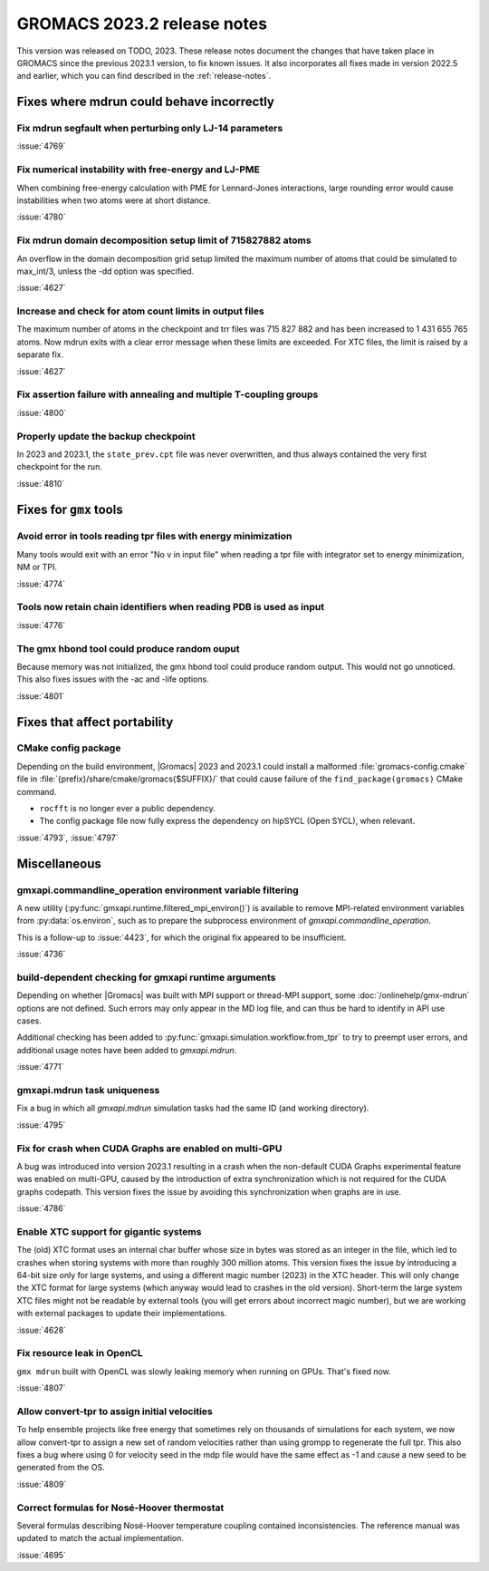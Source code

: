 GROMACS 2023.2 release notes
----------------------------

This version was released on TODO, 2023. These release notes
document the changes that have taken place in GROMACS since the
previous 2023.1 version, to fix known issues. It also incorporates all
fixes made in version 2022.5 and earlier, which you can find described
in the :ref:`release-notes`.

.. Note to developers!
   Please use """"""" to underline the individual entries for fixed issues in the subfolders,
   otherwise the formatting on the webpage is messed up.
   Also, please use the syntax :issue:`number` to reference issues on GitLab, without
   a space between the colon and number!

Fixes where mdrun could behave incorrectly
^^^^^^^^^^^^^^^^^^^^^^^^^^^^^^^^^^^^^^^^^^

Fix mdrun segfault when perturbing only LJ-14 parameters
""""""""""""""""""""""""""""""""""""""""""""""""""""""""

:issue:`4769`

Fix numerical instability with free-energy and LJ-PME
"""""""""""""""""""""""""""""""""""""""""""""""""""""

When combining free-energy calculation with PME for Lennard-Jones
interactions, large rounding error would cause instabilities when
two atoms were at short distance.

:issue:`4780`

Fix mdrun domain decomposition setup limit of 715827882 atoms
"""""""""""""""""""""""""""""""""""""""""""""""""""""""""""""

An overflow in the domain decomposition grid setup limited
the maximum number of atoms that could be simulated to max_int/3,
unless the -dd option was specified.

:issue:`4627`

Increase and check for atom count limits in output files
""""""""""""""""""""""""""""""""""""""""""""""""""""""""

The maximum number of atoms in the checkpoint and trr files was
715 827 882 and has been increased to 1 431 655 765 atoms. Now mdrun
exits with a clear error message when these
limits are exceeded. For XTC files, the limit is raised
by a separate fix.

:issue:`4627`

Fix assertion failure with annealing and multiple T-coupling groups
"""""""""""""""""""""""""""""""""""""""""""""""""""""""""""""""""""

:issue:`4800`


Properly update the backup checkpoint
"""""""""""""""""""""""""""""""""""""

In 2023 and 2023.1, the ``state_prev.cpt`` file was never 
overwritten, and thus always contained the very first checkpoint
for the run.

:issue:`4810`

Fixes for ``gmx`` tools
^^^^^^^^^^^^^^^^^^^^^^^

Avoid error in tools reading tpr files with energy minimization
"""""""""""""""""""""""""""""""""""""""""""""""""""""""""""""""

Many tools would exit with an error "No v in input file" when reading
a tpr file with integrator set to energy minimization, NM or TPI.

:issue:`4774`

Tools now retain chain identifiers when reading PDB is used as input
""""""""""""""""""""""""""""""""""""""""""""""""""""""""""""""""""""

:issue:`4776`

The gmx hbond tool could produce random ouput
"""""""""""""""""""""""""""""""""""""""""""""

Because memory was not initialized, the gmx hbond tool could produce
random output. This would not go unnoticed. This also fixes issues
with the -ac and -life options.

:issue:`4801`

Fixes that affect portability
^^^^^^^^^^^^^^^^^^^^^^^^^^^^^

CMake config package
""""""""""""""""""""

Depending on the build environment, |Gromacs| 2023 and 2023.1 could install a malformed
:file:`gromacs-config.cmake` file in :file:`{prefix}/share/cmake/gromacs{$SUFFIX}/` that
could cause failure of the ``find_package(gromacs)`` CMake command.

* ``rocfft`` is no longer ever a public dependency.
* The config package file now fully express the dependency on hipSYCL (Open SYCL), when relevant.

:issue:`4793`, :issue:`4797`

Miscellaneous
^^^^^^^^^^^^^

gmxapi.commandline_operation environment variable filtering
"""""""""""""""""""""""""""""""""""""""""""""""""""""""""""

A new utility (:py:func:`gmxapi.runtime.filtered_mpi_environ()`) is available
to remove MPI-related environment variables from :py:data:`os.environ`, such as
to prepare the subprocess environment of `gmxapi.commandline_operation`.

This is a follow-up to :issue:`4423`, for which the original fix appeared to be insufficient.

:issue:`4736`

build-dependent checking for gmxapi runtime arguments
"""""""""""""""""""""""""""""""""""""""""""""""""""""

Depending on whether |Gromacs| was built with MPI support or thread-MPI support,
some :doc:`/onlinehelp/gmx-mdrun` options are not defined.
Such errors may only appear in the MD log file,
and can thus be hard to identify in API use cases.

Additional checking has been added to :py:func:`gmxapi.simulation.workflow.from_tpr`
to try to preempt user errors,
and additional usage notes have been added to `gmxapi.mdrun`.

:issue:`4771`

gmxapi.mdrun task uniqueness
""""""""""""""""""""""""""""

Fix a bug in which all `gmxapi.mdrun` simulation tasks had the same ID (and working directory).

:issue:`4795`

Fix for crash when CUDA Graphs are enabled on multi-GPU
"""""""""""""""""""""""""""""""""""""""""""""""""""""""

A bug was introduced into version 2023.1 resulting in a crash when the
non-default CUDA Graphs experimental feature was enabled on multi-GPU,
caused by the introduction of extra synchronization which is not
required for the CUDA graphs codepath. This version fixes the issue by
avoiding this synchronization when graphs are in use.

:issue:`4786`

Enable XTC support for gigantic systems
"""""""""""""""""""""""""""""""""""""""

The (old) XTC format uses an internal char buffer whose size in
bytes was stored as an integer in the file, which led to crashes
when storing systems with more than roughly 300 million atoms.
This version fixes the issue by introducing a 64-bit size only
for large systems, and using a different magic number (2023) in
the XTC header. This will only change the XTC format for large
systems (which anyway would lead to crashes in the old version).
Short-term the large system XTC files might not be readable by
external tools (you will get errors about incorrect magic number),
but we are working with external packages to update their
implementations.

:issue:`4628`

Fix resource leak in OpenCL
"""""""""""""""""""""""""""

``gmx mdrun`` built with OpenCL was slowly leaking memory when
running on GPUs. That's fixed now.

:issue:`4807`

Allow convert-tpr to assign initial velocities
""""""""""""""""""""""""""""""""""""""""""""""

To help ensemble projects like free energy that sometimes rely on thousands of
simulations for each system, we now allow convert-tpr to assign a new set
of random velocities rather than using grompp to regenerate the full tpr.
This also fixes a bug where using 0 for velocity seed in the mdp file would
have the same effect as -1 and cause a new seed to be generated from the OS.

:issue:`4809`

Correct formulas for Nosé-Hoover thermostat
"""""""""""""""""""""""""""""""""""""""""""

Several formulas describing Nosé-Hoover temperature coupling contained 
inconsistencies. The reference manual was updated to match the actual 
implementation. 

:issue:`4695`
